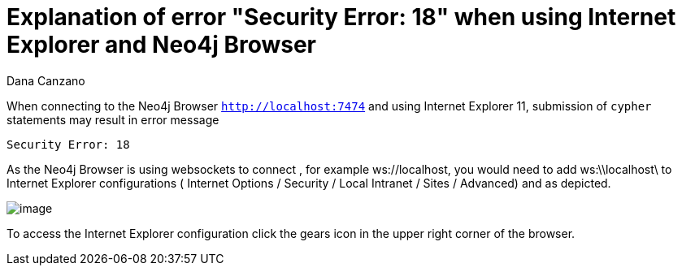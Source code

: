 = Explanation of error "Security Error: 18" when using Internet Explorer and Neo4j Browser
:slug: explanation-of-error-security-error-18-when-using-internet-explorer-and-neo4j-browser
:author: Dana Canzano
:neo4j-versions: 3.2, 3.3
:tags: internet-explorer,browser
:public:
:category: browser


When connecting to the Neo4j Browser `http://localhost:7474` and using Internet Explorer 11, submission of `cypher` statements may result
in error message 

`Security Error: 18`

As the Neo4j Browser is using websockets to connect , for example ws://localhost, you would need to add ws:\\localhost\ to 
Internet Explorer configurations ( Internet Options / Security / Local Intranet / Sites / Advanced) and as depicted.

image:https://imgur.com/31PGY3D.png[image]

To access the Internet Explorer configuration click the gears icon in the upper right corner of the browser.



